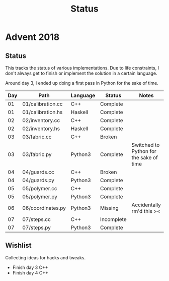 #+TITLE: Status

* Advent 2018

** Status

   This tracks the status of various implementations. Due to life
   constraints, I don't always get to finish or implement the solution
   in a certain language.

   Around day 3, I ended up doing a first pass in Python for the sake
   of time.

   | Day | Path              | Language | Status     | Notes                                   |
   |-----+-------------------+----------+------------+-----------------------------------------|
   |  01 | 01/calibration.cc | C++      | Complete   |                                         |
   |  01 | 01/calibration.hs | Haskell  | Complete   |                                         |
   |  02 | 02/inventory.cc   | C++      | Complete   |                                         |
   |  02 | 02/inventory.hs   | Haskell  | Complete   |                                         |
   |  03 | 03/fabric.cc      | C++      | Broken     |                                         |
   |  03 | 03/fabric.py      | Python3  | Complete   | Switched to Python for the sake of time |
   |  04 | 04/guards.cc      | C++      | Broken     |                                         |
   |  04 | 04/guards.py      | Python3  | Complete   |                                         |
   |  05 | 05/polymer.cc     | C++      | Complete   |                                         |
   |  05 | 05/polymer.py     | Python3  | Complete   |                                         |
   |  06 | 06/coordinates.py | Python3  | Missing    | Accidentally rm'd this ><               |
   |  07 | 07/steps.cc       | C++      | Incomplete |                                         |
   |  07 | 07/steps.py       | Python3  | Complete   |                                         |


** Wishlist

   Collecting ideas for hacks and tweaks.

   + Finish day 3 C++
   + Finish day 4 C++




